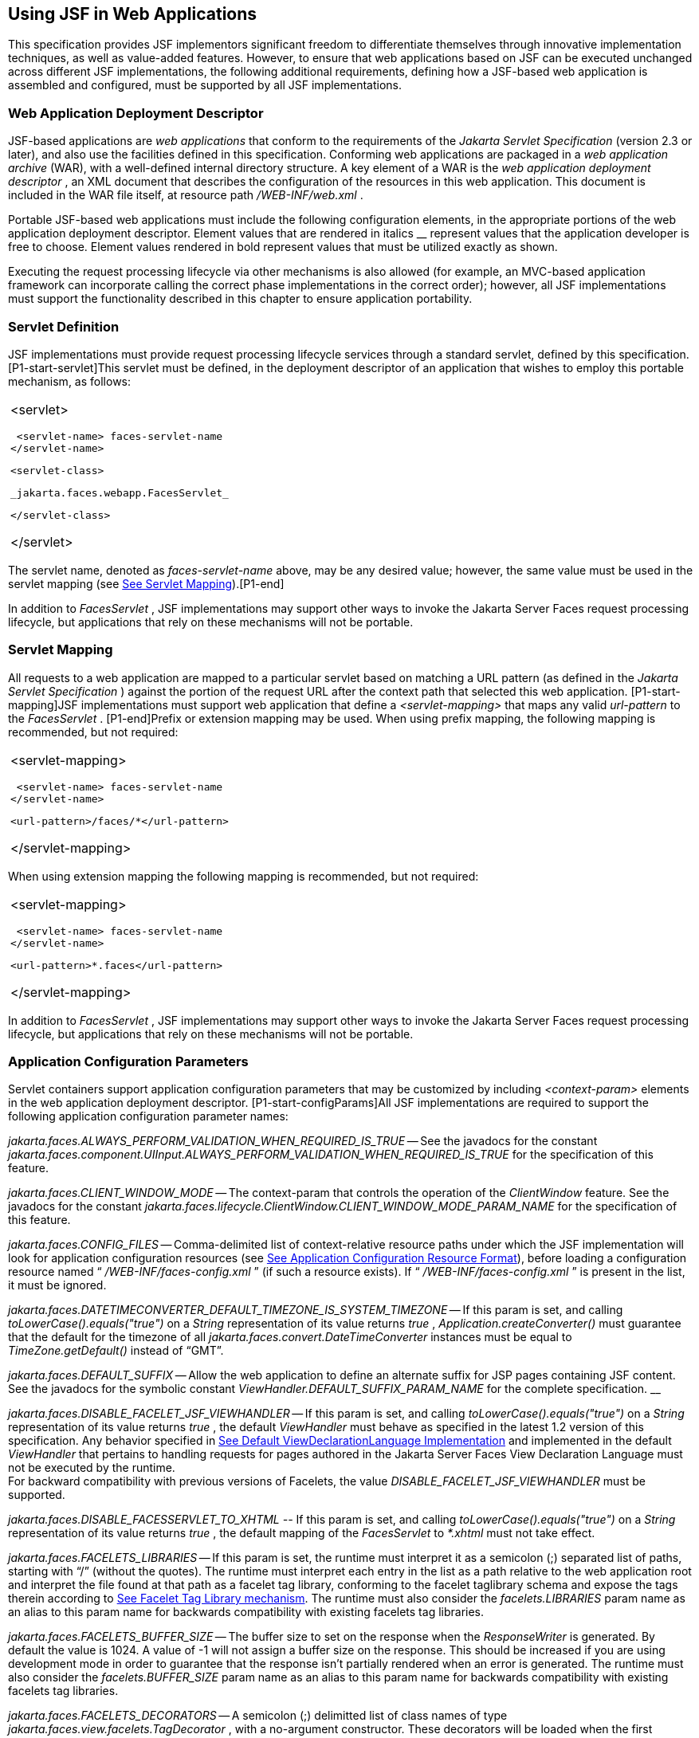 [[a6060]]
== Using JSF in Web Applications

This specification provides JSF implementors
significant freedom to differentiate themselves through innovative
implementation techniques, as well as value-added features. However, to
ensure that web applications based on JSF can be executed unchanged
across different JSF implementations, the following additional
requirements, defining how a JSF-based web application is assembled and
configured, must be supported by all JSF implementations.

=== Web Application Deployment Descriptor

JSF-based applications are _web applications_
that conform to the requirements of the _Jakarta Servlet Specification_
(version 2.3 or later), and also use the facilities defined in this
specification. Conforming web applications are packaged in a _web
application archive_ (WAR), with a well-defined internal directory
structure. A key element of a WAR is the _web application deployment
descriptor_ , an XML document that describes the configuration of the
resources in this web application. This document is included in the WAR
file itself, at resource path _/WEB-INF/web.xml_ .

Portable JSF-based web applications must
include the following configuration elements, in the appropriate
portions of the web application deployment descriptor. Element values
that are rendered in italics __ represent values that the application
developer is free to choose. Element values rendered in bold represent
values that must be utilized exactly as shown.

Executing the request processing lifecycle
via other mechanisms is also allowed (for example, an MVC-based
application framework can incorporate calling the correct phase
implementations in the correct order); however, all JSF implementations
must support the functionality described in this chapter to ensure
application portability.

=== [[a6066]]Servlet Definition

JSF implementations must provide request
processing lifecycle services through a standard servlet, defined by
this specification. [P1-start-servlet]This servlet must be defined, in
the deployment descriptor of an application that wishes to employ this
portable mechanism, as follows:

[width="100%",cols="100%",]
|===
a|
<servlet>

 <servlet-name> faces-servlet-name
</servlet-name>

 <servlet-class>

 _jakarta.faces.webapp.FacesServlet_

 </servlet-class>

</servlet>

|===

{empty}The servlet name, denoted as
_faces-servlet-name_ above, may be any desired value; however, the same
value must be used in the servlet mapping (see
<<UsingJSFInWebApplications.adoc#a6076,See Servlet Mapping>>).[P1-end]

In addition to _FacesServlet_ , JSF
implementations may support other ways to invoke the Jakarta Server Faces
request processing lifecycle, but applications that rely on these
mechanisms will not be portable.

=== [[a6076]]Servlet Mapping

All requests to a web application are mapped
to a particular servlet based on matching a URL pattern (as defined in
the _Jakarta Servlet Specification_ ) against the portion of the request
URL after the context path that selected this web application.
[P1-start-mapping]JSF implementations must support web application that
define a _<servlet-mapping>_ that maps any valid _url-pattern_ to the
_FacesServlet_ . [P1-end]Prefix or extension mapping may be used. When
using prefix mapping, the following mapping is recommended, but not
required:

[width="100%",cols="100%",]
|===
a|
<servlet-mapping>

 <servlet-name> faces-servlet-name
</servlet-name>

 <url-pattern>/faces/*</url-pattern>

</servlet-mapping>

|===

When using extension mapping the following
mapping is recommended, but not required:

[width="100%",cols="100%",]
|===
a|
<servlet-mapping>

 <servlet-name> faces-servlet-name
</servlet-name>

 <url-pattern>*.faces</url-pattern>

</servlet-mapping>

|===

In addition to _FacesServlet_ , JSF
implementations may support other ways to invoke the Jakarta Server Faces
request processing lifecycle, but applications that rely on these
mechanisms will not be portable.

[[a6088]]
=== Application Configuration Parameters

Servlet containers support application
configuration parameters that may be customized by including
_<context-param>_ elements in the web application deployment descriptor.
[P1-start-configParams]All JSF implementations are required to support
the following application configuration parameter names:


_jakarta.faces.ALWAYS_PERFORM_VALIDATION_WHEN_REQUIRED_IS_TRUE_ -- See the
javadocs for the constant
_jakarta.faces.component.UIInput.ALWAYS_PERFORM_VALIDATION_WHEN_REQUIRED_IS_TRUE_
for the specification of this feature.

_jakarta.faces.CLIENT_WINDOW_MODE_ -- The
context-param that controls the operation of the _ClientWindow_ feature.
See the javadocs for the constant
_jakarta.faces.lifecycle.ClientWindow.CLIENT_WINDOW_MODE_PARAM_NAME_ for
the specification of this feature.

_jakarta.faces.CONFIG_FILES_ --
Comma-delimited list of context-relative resource paths under which the
JSF implementation will look for application configuration resources
(see <<UsingJSFInWebApplications.adoc#a6254,See Application Configuration Resource
Format>>), before loading a configuration resource named “
_/WEB-INF/faces-config.xml_ ” (if such a resource exists). If “
_/WEB-INF/faces-config.xml_ ” is present in the list, it must be
ignored.


_jakarta.faces.DATETIMECONVERTER_DEFAULT_TIMEZONE_IS_SYSTEM_TIMEZONE_ --
If this param is set, and calling _toLowerCase().equals("true")_ on a
_String_ representation of its value returns _true_ ,
_Application.createConverter()_ must guarantee that the default for the
timezone of all _jakarta.faces.convert.DateTimeConverter_ instances must
be equal to _TimeZone.getDefault()_ instead of “GMT”.

_jakarta.faces.DEFAULT_SUFFIX_ -- Allow the
web application to define an alternate suffix for JSP pages containing
JSF content. See the javadocs for the symbolic constant
_ViewHandler.DEFAULT_SUFFIX_PARAM_NAME_ for the complete specification.
__


_jakarta.faces.DISABLE_FACELET_JSF_VIEWHANDLER_ -- If this param is set,
and calling _toLowerCase().equals("true")_ on a _String_ representation
of its value returns _true_ , the default _ViewHandler_ must behave as
specified in the latest 1.2 version of this specification. Any behavior
specified in <<ApplicationIntegration.adoc#a4010,See Default
ViewDeclarationLanguage Implementation>> and implemented in the default
_ViewHandler_ that pertains to handling requests for pages authored in
the Jakarta Server Faces View Declaration Language must not be executed by
the runtime. +
For backward compatibility with previous versions of Facelets, the value
_DISABLE_FACELET_JSF_VIEWHANDLER_ must be supported.

_jakarta.faces.DISABLE_FACESSERVLET_TO_XHTML
--_ If this param is set, and calling _toLowerCase().equals("true")_ on
a _String_ representation of its value returns _true_ , the default
mapping of the _FacesServlet_ to _*.xhtml_ must not take effect.

_jakarta.faces.FACELETS_LIBRARIES_ -- If this
param is set, the runtime must interpret it as a semicolon (;) separated
list of paths, starting with “/” (without the quotes). The runtime must
interpret each entry in the list as a path relative to the web
application root and interpret the file found at that path as a facelet
tag library, conforming to the facelet taglibrary schema and expose the
tags therein according to <<FaceletsAndWebApplications.adoc#a5638,See Facelet Tag
Library mechanism>>. The runtime must also consider the
_facelets.LIBRARIES_ param name as an alias to this param name for
backwards compatibility with existing facelets tag libraries.

_jakarta.faces.FACELETS_BUFFER_SIZE_ -- The
buffer size to set on the response when the _ResponseWriter_ is
generated. By default the value is 1024. A value of -1 will not assign a
buffer size on the response. This should be increased if you are using
development mode in order to guarantee that the response isn't partially
rendered when an error is generated. The runtime must also consider the
_facelets.BUFFER_SIZE_ param name as an alias to this param name for
backwards compatibility with existing facelets tag libraries.

_jakarta.faces.FACELETS_DECORATORS_ -- A
semicolon (;) delimitted list of class names of type
_jakarta.faces.view.facelets.TagDecorator_ , with a no-argument
constructor. These decorators will be loaded when the first request for
a Facelets VDL view hits the _ViewHandler_ for page compilation.The
runtime must also consider the _facelets.DECORATORS_ param name as an
alias to this param name for backwards compatibility with existing
facelets tag libraries.

_jakarta.faces.FACELETS_REFRESH_PERIOD_ --
When a page is requested, what interval in seconds should the compiler
check for changes. If you don't want the compiler to check for changes
once the page is compiled, then use a value of -1. Setting a low refresh
period helps during development to be able to edit pages in a running
application.The runtime must also consider the _facelets.REFRESH_PERIOD_
param name as an alias to this param name for backwards compatibility
with existing facelets tag libraries.

_jakarta.faces.FACELETS_RESOURCE_RESOLVER_ --
If this param is set, the runtime must interpret its value as a fully
qualified classname of a java class that extends
_jakarta.faces.view.facelets.ResourceResolver_ and has a zero argument
public constructor or a one argument public constructor where the type
of the argument is _ResourceResolver_ . If this param is set and its
value does not conform to those requirements, the runtime must log a
message and continue. If it does conform to these requirements and has a
one-argument constructor, the default _ResourceResolver_ must be passed
to the constructor. If it has a zero argument constructor it is invoked
directly. In either case, the new _ResourceResolver_ replaces the old
one. The runtime must also consider the _facelets.RESOURCE_RESOLVER_
param name as an alias to this param name for backwards compatibility
with existing facelets tag libraries.

Related to this param is the corresponding
annotation, _jakarta.faces.view.facelets.FaceletsResourceResolver_ . The
presence of this annotation must be ignored if the corresponding param
has been specified. If present, this annotation must be attached to a
class that extends _jakarta.faces.view.facelets.ResourceResolver_ . If
more than one class in the application has this annotation, an
informative error message with logging level SEVERE must be logged
indicating this case. Exactly one of the classes with the annotation
must be taken to be the _ResourceResolver_ for the application and any
other classes with the annotation must be ignored. See
<<UsingJSFInWebApplications.adoc#a6435,See Ordering of Artifacts>> for the means to
put application configuration resources in order such that the chosen
class can be defined. The same rules regarding decoration of the
instance as listed above must apply to the annotated class.

_jakarta.faces.FACELETS_SKIP_COMMENTS_ -- If
this param is set, and calling _toLowerCase().equals("true")_ on a
_String_ representation of its value returns _true_ , the runtime must
ensure that any XML comments in the Facelets source page are not
delivered to the client. The runtime must also consider the
_facelets.SKIP_COMMENTS_ param name as an alias to this param name for
backwards compatibility with existing facelets tag libraries.

_jakarta.faces.FACELETS_SUFFIX_ -- Allow the
web application to define an alternate suffix for Facelet based XHTML
pages containing JSF content. See the javadocs for the symbolic constant
_ViewHandler.FACELETS_SUFFIX_PARAM_NAME_ for the complete specification.

_jakarta.faces.FACELETS_VIEW_MAPPINGS_ -- If
this param is set, the runtime must interpret it as a semicolon (;)
separated list of strings that is used to forcibly declare that certain
pages in the application must be interpreted as using Facelets,
regardless of their extension. The runtime must also consider the
_facelets.VIEW_MAPPINGS_ param name as an alias to this param name for
backwards compatibility with existing facelets applications. See the
javadocs for the symbolic constant
_ViewHandler.FACELETS_VIEW_MAPPINGS_PARAM_NAME_ for the complete
specification.

_jakarta.faces.FULL_STATE_SAVING_VIEW_IDS_ --
The runtime must interpret the value of this parameter as a comma
separated list of view IDs, each of which must have their state saved
using the state saving mechanism specified in JSF 1.2.


_jakarta.faces.INTERPRET_EMPTY_STRING_SUBMITTED_VALUES_AS_NULL_ -- If this
param is set, and calling _toLowerCase().equals("true")_ on a _String_
representation of its value returns _true_ , any implementation of
_UIInput.validate()_ must take the following additional action.

If the
_jakarta.faces.INTERPRET_EMPTY_STRING_SUBMITTED_VALUES_AS_NULL_ context
parameter value is _true_ (ignoring case), and UIInput.
_getSubmittedValue()_ returns a zero-length _String_ call
_UIInput.setSubmittedValue(null)_ and continue processing using null as
the current submitted value

_jakarta.faces.LIFECYCLE_ID_ -- Lifecycle
identifier of the _Lifecycle_ instance to be used when processing JSF
requests for this web application. If not specified, the JSF default
instance, identified by _LifecycleFactory.DEFAULT_LIFECYCLE_ , must be
used.

_jakarta.faces.PARTIAL_STATE_SAVING_ --The
ServletContext init parameter consulted by the runtime to determine if
the partial state saving mechanism should be used. +
If undefined, the runtime must determine the version level of the
application.

For applications versioned at 1.2 and under,
the runtime must not use the partial state saving mechanism.

For applications versioned at 2.0 and above,
the runtime must use the partial state saving mechanism.

If this parameter is defined, and the
application is versioned at 1.2 and under, the runtime must not use the
partial state saving mechanism. Otherwise, If this param is defined, and
calling toLowerCase().equals("true") on a _String_ representation of its
value returns true, the runtime must use partial state mechanism.
Otherwise the partial state saving mechanism must not be used.

_jakarta.faces.PROJECT_STAGE_ -- A human
readable string describing where this particular JSF application is in
the software development lifecycle. Valid values are “ _Development_ ”,
“ _UnitTest_ ”, “ _SystemTest_ ”, or “ _Production_ ”, corresponding to
the enum constants of the class _jakarta.faces.application.ProjectStage_ .
It is also possible to set this value via JNDI. See the javadocs for
_Application.getProjectStage()._

_jakarta.faces.SEPARATOR_CHAR_ --The context
param that allows the character used to separate segments in a
_UIComponent_ clientId to be set on a per-application basis.

_jakarta.faces.SERIALIZE_SERVER_STATE_ --If
this param is set, and calling _toLowerCase().equals("true")_ on a
_String_ representation of its value returns _true_ , and the
_jakarta.faces.STATE_SAVING_METHOD_ is set to “server” (as indicated
below), the server state must be guaranteed to be Serializable such that
the aggregate state implements _java.io.Serializable_ . The intent of
this parameter is to ensure that the act of writing out the state to an
_ObjectOutputStream_ would not throw a _NotSerializableException_ , but
the runtime is not required verify this before saving the state.

_jakarta.faces.STATE_SAVING_METHOD_ -- The
location where state information is saved. Valid values are “server”
(typically saved in _HttpSession_ ) and “client (typically saved as a
hidden field in the subsequent form submit). If not specified, the
default value “server” must be used. When examining the parameter value,
the runtime must ignore case.

_jakarta.faces.VALIDATE_EMPTY_FIELDS_ -- If
this param is set, and calling _toLowerCase().equals("true")_ on a
_String_ representation of its value returns _true_ , all submitted
fields will be validated. This is necessary to allow the model validator
to decide whether _null_ or empty values are allowable in the current
application. If the value is _false_ , _null_ or empty values will not
be passed to the validators. If the value is the string _“auto”_ , the
runtime must check if JSR-303 Beans Validation is present in the current
environment. If so, the runtime must proceed as if the value _“true”_
had been specified. If JSR-303 Beans Validation is not present in the
current environment, the runtime most proceed as if the value _“false”_
had been specified. If the param is not set, the system must behave as
if the param was set with the value _“auto”_ .


_jakarta.faces.validator.DISABLE_DEFAULT_BEAN_VALIDATOR_ -- If this param
is set, and calling _toLowerCase().equals("true")_ on a _String_
representation of its value returns _true_ , the runtime must not
automatically add the validator with validator-id equal to the value of
the symbolic constant _jakarta.faces.validator._ VALIDATOR_ID to the list
of default validators. Setting this parameter to _true_ will have the
effect of disabling the automatic installation of Bean Validation to
every input component in every view in the application, though manual
installation is still possible.


_jakarta.faces.validator.ENABLE_VALIDATE_WHOLE_BEAN_ -- If this param is
set, and calling _toLowerCase().equals("true")_ on a _String_
representation of its value returns _true_ , the _<f:validateWholeBean
/>_ __ tag is enabled. If not set or set to false, this tag is a no-op.


_jakarta.faces.VIEWROOT_PHASE_LISTENER_QUEUES_EXCEPTIONS_ -- If this param
is set, and calling _toLowerCase().equals("true")_ on a _String_
representation of its value returns _true_ , exceptions thrown by
_PhaseListeners_ installed on the _UIViewRoot_ are queued to the
_ExceptionHandler_ instead of being logged and swallowed. If this param
is not set or is set to false, the old behavior prevails.

_jakarta.faces.ENABLE_WEBSOCKET_ENDPOINT_ --
Enable WebSocket support. See the javadoc for
_jakarta.faces.component.UIWebsocket_ .

_jakarta.faces.WEBAPP_RESOURCES_DIRECTORY_

If this param is set, the runtime must
interpret its value as a path, relative to the web app root, where
resources are to be located. This param value must not start with a “/”,
though it may contain “/” characters. If no such param exists, or its
value is invalid, the value “resources”, without the quotes, must be
used by the runtime as the value.

_jakarta.faces.WEBAPP_CONTRACTS_DIRECTORY_

If this param is set, the runtime must
interpret its value as a path, relative to the web app root, where
resource library contracts are to be located. This param value must not
start with a “/”, though it may contain “/” characters. If no such param
exists, or its value is invalid, the value “contracts”, without the
quotes, must be used by the runtime as the value.

{empty}[P1-end]

JSF implementations may choose to support
additional configuration parameters, as well as additional mechanisms to
customize the JSF implementation; however, applications that rely on
these facilities will not be portable to other JSF implementations.


=== Included Classes and Resources

A JSF-based application will rely on a
combination of APIs, and corresponding implementation classes and
resources, in addition to its own classes and resources. The web
application archive structure identifies two standard locations for
classes and resources that will be automatically made available when a
web application is deployed:

_/WEB-INF/classes_ -- A directory containing
unpacked class and resource files.

_/WEB-INF/lib_ -- A directory containing JAR
files that themselves contain class files and resources.

In addition, servlet and portlet containers
typically provide mechanisms to share classes and resources across one
or more web applications, without requiring them to be included inside
the web application itself.

The following sections describe how various
subsets of the required classes and resources should be packaged, and
how they should be made available.

=== Application-Specific Classes and Resources

Application-specific classes and resources
should be included in _/WEB-INF/classes_ or _/WEB-INF/lib_ , so that
they are automatically made available upon application deployment.

=== Servlet and JSP API Classes (jakarta.servlet.*)

These classes will typically be made
available to all web applications using the shared class facilities of
the servlet container. Therefore, these classes should not be included
inside the web application archive.

=== JSP Standard Tag Library (JSTL) API Classes (jakarta.servlet.jsp.jstl.*)

These classes will typically be made
available to all web applications using the shared class facilities of
the servlet container. Therefore, these classes should not be included
inside the web application archive.

=== JSP Standard Tag Library (JSTL) Implementation Classes

These classes will typically be made
available to all web applications using the shared class facilities of
the servlet container. Therefore, these classes should not be included
inside the web application archive.

=== Jakarta Server Faces API Classes (jakarta.faces.*)

These classes will typically be made
available to all web applications using the shared class facilities of
the servlet container. Therefore, these classes should not be included
inside the web application archive.

=== Jakarta Server Faces Implementation Classes

These classes will typically be made
available to all web applications using the shared class facilities of
the servlet container. Therefore, these classes should not be included
inside the web application archive.

[[a6147]]
=== FactoryFinder

_jakarta.faces.FactoryFinder_ implements the
standard discovery algorithm for all factory objects specified in the
Jakarta Server Faces APIs. For a given factory class name, a corresponding
implementation class is searched for based on the following algorithm.
Items are listed in order of decreasing search precedence:

If a default Jakarta Server Faces configuration
file (/WEB-INF/faces-config.xml) is bundled into the _web application,
and it_ contains a factory entry of the given factory class name, that
factory class is used.

If the Jakarta Server Faces configuration
resource(s) named by the _jakarta.faces.CONFIG_FILES_ _ServletContext_
init parameter (if any) contain any factory entries of the given factory
class name, those factories are used, with the last one taking
precedence.

If there are any _META-INF/faces-config.xml_
resources bundled any JAR files in the _web ServletContext’s resource
paths_ , the factory entries of the given factory class name in those
files are used, with the last one taking precedence.

If a
_META-INF/services/\{factory-class-name}_ resource is visible to the web
application class loader for the calling application (typically as a
result of being present in the manifest of a JAR file), its first line
is read and assumed to be the name of the factory implementation class
to use.

If none of the above steps yield a match, the
Jakarta Server Faces implementation specific class is used.

If any of the factories found on any of the
steps above happen to have a one-argument constructor, with argument the
type being the abstract factory class, that constructor is invoked, and
the previous match is passed to the constructor. For example, say the
container vendor provided an implementation of _FacesContextFactory_ ,
and identified it in
_META-INF/services/jakarta.faces.context.FacesContextFactory_ in a jar on
the webapp ClassLoader. Also say this implementation provided by the
container vendor had a one argument constructor that took a
_FacesContextFactory_ instance. The _FactoryFinder_ system would call
that one-argument constructor, passing the implementation of
_FacesContextFactory_ provided by the Jakarta Server Faces implementation.

If a Factory implementation does not provide
a proper one-argument constructor, it must provide a zero-arguments
constructor in order to be successfully instantiated.

Once the name of the factory implementation
class is located, the web application class loader for the calling
application is requested to load this class, and a corresponding
instance of the class will be created. A side effect of this rule is
that each web application will receive its own instance of each factory
class, whether the Jakarta Server Faces implementation is included within
the web application or is made visible through the container's
facilities for shared libraries.

[width="100%",cols="100%",]
|===
|public static Object getFactory(String
factoryName);
|===

Create (if necessary) and return a
per-web-application instance of the appropriate implementation class for
the specified Jakarta Server Faces factory class, based on the discovery
algorithm described above.

{empty}JSF implementations must also include
implementations of the several factory classes. In order to be
dynamically instantiated according to the algorithm defined above, the
factory implementation class must include a public, no-arguments
constructor. [P1-start-factoryNames]For each of the _public static final
String_ fields on the class _FactoryFinder_ whose field names end with
the string “ __FACTORY_ ” (without the quotes), the implementation must
provide an implementation of the corresponding Factory class using the
algorithm described earlier in this section.[P1-end]

[[a6160]]
=== FacesServlet

_FacesServlet_ is an implementation of
_jakarta.servlet.Servlet_ that accepts incoming requests and passes them
to the appropriate _Lifecycle_ implementation for processing. This
servlet must be declared in the web application deployment descriptor,
as described in <<UsingJSFInWebApplications.adoc#a6066,See Servlet Definition>>, and
mapped to a standard URL pattern as described in
<<UsingJSFInWebApplications.adoc#a6076,See Servlet Mapping>>.

[width="100%",cols="100%",]
|===
|public void init(ServletConfig config)
throws ServletException;
|===

Acquire and store references to the
_FacesContextFactory_ and _Lifecycle_ instances to be used in this web
application. For the _LifecycleInstance_ , first consult the
_init-param_ set for this _FacesServlet_ instance for a parameter of the
name _jakarta.faces.LIFECYCLE_ID_ . If present, use that as the
_lifecycleID_ attribute to the _getLifecycle()_ method of
_LifecycleFactory_ . If not present, consult the _context-param_ set for
this web application. If present, use that as the _lifecycleID_
attribute to the _getLifecycle()_ method of _LifecycleFactory_ . If
neither param set has a value for _jakarta.faces.LIFECYCLE_ID_ , use the
value _DEFAULT_ . As an implementation note, please take care to ensure
that all _PhaseListener_ instances defined for the application are
installed on all lifecycles created during this process.

[width="100%",cols="100%",]
|===
|public void destroy();
|===

Release the _FacesContextFactory_ and
_Lifecycle_ references that were acquired during execution of the
_init()_ method.

[width="100%",cols="100%",]
|===
|public void service(ServletRequest request,
ServletResponse response) throws IOException, ServletException;
|===

For each incoming request, the following
processing is performed:

Using the _FacesContextFactory_ instance
stored during the _init()_ method, call the _getFacesContext()_ method
to acquire a _FacesContext_ instance with which to process the current
request.

Call the _execute()_ method of the saved
_Lifecycle_ instance, passing the _FacesContext_ instance for this
request as a parameter. If the _execute()_ method throws a
_FacesException_ , re-throw it as a _ServletException_ with the
_FacesException_ as the root cause.

Call the _render()_ method of the saved
_Lifecycle_ instance, passing the _FacesContext_ instance for this
request as a parameter. If the _render()_ method throws a
_FacesException_ , re-throw it as a _ServletException_ with the
_FacesException_ as the root cause.

Call the _release_ () method on the
_FacesContext_ instance, allowing it to be returned to a pool if the JSF
implementation uses one.

[P1-start-servletParams]The FacesServlet
implementation class must also declare two static public final String
constants whose value is a context initialization parameter that affects
the behavior of the servlet:

_CONFIG_FILES_ATTR_ -- the context
initialization attribute that may optionally contain a comma-delimited
list of context relative resources (in addition to
_/WEB-INF/faces-config.xml_ which is always processed if it is present)
to be processed. The value of this constant must be “
_jakarta.faces.CONFIG_FILES_ ”.

{empty} _LIFECYCLE_ID_ATTR_ -- the lifecycle
identifier of the _Lifecycle_ instance to be used for processing
requests to this application, if an instance other than the default is
required. The value of this constant must be “
_jakarta.faces.LIFECYCLE_ID_ ”.[P1-end]

[[a6175]]
=== UIComponentELTag

_[P1-start-uicomponenteltag]UIComponentELTag_ is an implementation of
_jakarta.servlet.jsp.tagext.BodyTag_ , and must be the base class for any
JSP custom action that corresponds to a JSF _UIComponent_ .[P1-end] See
<<IntegrationWithJSP.adoc#a4406,See Integration with JSP>>, and the Javadocs
for _UIComponentELTag_ , for more information about using this class as
the base class for your own _UIComponent_ custom action classes.

=== FacetTag

JSP custom action that adds a named facet
(see <<UserInterfaceComponentModel.adoc#a968,See Facet Management>>) to the
UIComponent associated with the closest parent UIComponent custom
action. See <<IntegrationWithJSP.adoc#a4843,See <f:facet> >>.

=== ValidatorTag

JSP custom action (and convenience base
class) that creates and registers a _Validator_ instance on the
_UIComponent_ associated with the closest parent _UIComponent_ custom
action. See <<IntegrationWithJSP.adoc#a5163,See <f:validateLength> >>,
<<IntegrationWithJSP.adoc#a5198,See <f:validateRegex> >>,
<<IntegrationWithJSP.adoc#a5223,See <f:validateLongRange> >>, and
<<IntegrationWithJSP.adoc#a5256,See <f:validator> >>.


[[a6182]]
=== Deprecated APIs in the webapp package

Faces depends on version JSP 2.1 or later,
and the JSP tags in Faces expose properties that leverage concepts
specific to that release of JSP. Importantly, most Faces JSP tag
attributes are either of type _jakarta.el.ValueExpression_ or
_jakarta.el.MethodExpression_ . For backwards compatability with existing
Faces component libraries that expose themselves as JSP tags, the
existing classes relating to JSP have been deprecated and new ones
introduced that leverage the EL API.

===  _AttributeTag_

{empty}[P1-start-attributetag]The faces
implementation must now provide this class.[P1-end]

===  _ConverterTag_

This has been replaced with _ConverterELTag_

===  _UIComponentBodyTag_

All component tags now implement _BodyTag_ by
virtue of the new class _UIComponentClassicTagBase_ implementing
_BodyTag_ . This class has been replaced by _UIComponentELTag_ .

===  _UIComponentTag_

This component has been replaced by
_UIComponentELTag_ .

===  _ValidatorTag_

This component has been replaced by
_ValidatorELTag_ .


[[a6195]]
=== Application Configuration Resources

This section describes the JSF support for
portable application configuration resources used to configure
application components.

=== Overview

JSF defines a portable configuration resource
format (as an XML document) for standard configuration information.
Please see the Javadoc overview for a link, titled “faces-config XML
Schema Documentation” to the XML Schema Definition for such documents.

One or more such application resources will
be loaded automatically, at application startup time, by the JSF
implementation. The information parsed from such resources will augment
the information provided by the JSF implementation, as described below.

In addition to their use during the execution
of a JSF-based web application, configuration resources provide
information that is useful to development tools created by Tool
Providers. The mechanism by which configuration resources are made
available to such tools is outside the scope of this specification.

[[a6201]]
=== Application Startup Behavior

Implementations may check for the presence of
a _servlet-class_ definition of class _jakarta.faces.webapp.FacesServlet_
in the web application deployment descriptor as a means to abort the
configuration process and reduce startup time for applications that do
not use Jakarta Server Faces Technology.

At application startup time, before any
requests are processed, the [P1-start-startup]JSF implementation must
process zero or more application configuration resources, located as
follows

Make a list of all of the application
configuration resources found using the following algorithm:

Check for the existence of a context
initialization parameter named _jakarta.faces.CONFIG_FILES_ . If it
exists, treat it as a comma-delimited list of context relative resource
paths (starting with a “/”), and add each of the specified resources to
the list. If this parameter exists, skip the searching specified in the
next bullet item in this list.

Search for all resources that match either “
_META-INF/faces-config.xml_ ” or end with “ _.faces-config.xml_ ”
directly in the “ _META-INF_ ” directory. Each resource that matches
that expression must be considered an application configuration
resource.

Using the _java.util.ServiceLoader_ , locate
all implementations of the
_jakarta.faces.ApplicationConfigurationResourceDocumentPopulator_ service.
For each implementation, create a fresh _org.w3c.dom.Document_ instance,
configured to be in the XML namespace of the application configuration
resource format, and invoke the implementation’s
_populateApplicationConfigurationResource()_ method. If no exception is
thrown, add the document to the list, otherwise log a message and
continue.

{empty}Let this list be known as
_applicationConfigurationResources_ for discussion. Also, check for the
existence of a web application configuration resource named “
_/WEB-INF/faces-config.xml_ ”, and refer to this as
_applicationFacesConfig_ for discussion, but do not put it in the list.
When parsing the application configuration resources, the implementation
must ensure that _applicationConfigurationResources_ are parsed before
_applicationFacesConfig_ .[P1-end]

Please see <<UsingJSFInWebApplications.adoc#a6435,See
Ordering of Artifacts>> for details on the ordering in which the
decoratable artifacts in the application configuration resources in
_applicationConfigurationResources_ and _applicationFacesConfig_ must be
processed.

This algorithm provides considerable
flexibility for developers that are assembling the components of a
JSF-based web application. For example, an application might include one
or more custom _UIComponent_ implementations, along with associated
_Renderer_ s, so it can declare them in an application resource named “
_/WEB-INF/faces-config.xml_ ” with no need to programmatically register
them with _Application_ instance. In addition, the application might
choose to include a component library (packaged as a JAR file) that
includes a “ _META-INF/faces-config.xml_ ” resource. The existence of
this resource causes components, renderers, and other JSF implementation
classes that are stored in this library JAR file to be automatically
registered, with no action required by the application.

Perform the actions specified in
<<UsingJSFInWebApplications.adoc#a6228,See Faces Flows>>.

Perform the actions specified in
<<UsingJSFInWebApplications.adoc#a6215,See Resource Library Contracts>>.

{empty}[P1-start-PostConstructApplicationEvent]The
runtime must publish the
_jakarta.faces.event.PostConstructApplicationEvent_ immediately after all
application configuration resources have been processed.[P1-end]

[P1-start-startupErrors]XML parsing errors
detected during the loading of an application resource file are fatal to
application startup, and must cause the application to not be made
available by the container. JSF implementations that are part of a Jakarta
EE technology-compliant implementation are required to validate the
application resource file against the XML schema for structural
correctness. [P1-end]The validation is recommended, but not required for
JSF implementations that are not part of a Jakarta EE technology-compliant
implementation.

[[a6215]]
=== Resource Library Contracts

[P1-start-ResourceLibraryContractScanning]If
the parsing of the application configuration resources completed
successfully, scan the application for resource library contracts. Any
resource library contract as described in
<<RequestProcessingLifecycle.adoc#a872,See Resource Library Contracts>> must be
discovered at application startup time. The complete set of discovered
contracts has no ordering semantics and effectively is represented as a
_Set<String>_ where the values are just the names of the resource
libraries. If multiple sources in the application configuration
resources contained _<resource-library-contracts>_ , they are all merged
into one element. Duplicates are resolved in as specified in
<<UsingJSFInWebApplications.adoc#a6435,See Ordering of Artifacts>>. If the
application configuration resources produced a
_<resource-library-contracts>_ element, create an implementation private
data structure (called the “resource library contracts data structure”)
containing the mappings between viewId patterns and resource library
contracts as listed by the contents of that element.

The _<resource-library-contracts>_ element is
contained with in the _<application>_ element and contains one or more
_<contract-mapping>_ elements. Each _<contract-mapping>_ element must
one or more _<url-pattern>_ elements and one or more _<contract>_
elements.

The value of the _<url-pattern>_ element may
be any of the following.

The literal string *, meaning all views
should have these contracts applied.

An absolute prefix mapping, relative to the
web app root, such as _/directoryName/*_ meaning only views matching
that prefix should have these contracts applied.

An exact fully qualified file path, relative
to the web app root, such as _/directoryName/fileName.xhtml_ , meaning
exactly that view should have the contracts applied.

See <<ApplicationIntegration.adoc#a4030,See
ViewDeclarationLanguage.calculateResourceLibraryContracts()>> for the
specification of how the values of the _<url-pattern>_ are to be
processed.

The value of the _<contracts>_ element is a
comma separated list of resource library contract names. A resource
library contract name is the name of a directory within the _contracts_
directory of the web app root, or the _contracts_ directory within the
_META-INF/contracts_ JAR entry.

Only the contracts explicitly mentioned in
the _<resource-library-contracts>_ element are included in the data
structure. If the information from the application configuration
resources refers to a contract that is not available to the application,
an informative error message must be logged.

If the application configuration resources
did not produce a _<resource-library-contracts>_ element, the data
structure should be populated as if this were the contents of the
_<resource-library-contracts>_ element:

[width="100%",cols="100%",]
|===
|<resource-library-contracts> +
<contract-mapping> +
<url-pattern>*</url-pattern> +
<contracts>”all available contracts”</contracts> +
</contract-mapping> +
</resource-library-contracts>
|===

Where “all available contracts” is replaced
with a comma separated list of all the contracts discovered in the
startup scan. In the case where there is no
_<resource-library-contracts>_ element in the application configuration
resources, ordering of contracts is unspecified, which may lead to
unexpected behavior in the case of multiple contracts that have the same
contract declaration.

[[a6228]]
=== Faces Flows

[P1-start-FacesFlowScanning]If the parsing of
the application configuration resources completed successfully, any XML
based flow definitions in the application configuration resources will
have been successfully discovered as well. The discovered flows must be
exposed as thread safe immutable application scoped instances of
_jakarta.faces.flow.Flow_ , and made accessible to the runtime via the
_FlowHandler_ . If flows exist in the application, but the
_jakarta.faces.CLIENT_WINDOW_MODE_ context-param was not specified, the
runtime must behave as if the value “url” (without the quotes) was
specified for this context-param.

=== Defining Flows

Flows are defined using the
_<flow-definition>_ element. This element must have an _id_ attribute
which uniquely identifies the flow within the scope of the Application
Configuration Resource file in which the element appears. To enable
multiple flows with the same _id_ to exist in an application, the
_<faces-config><name>_ element is taken to be the _definingDocumentId_
of the flow. If no _<name>_ element is specified, the empty string is
taken as the value for _definingDocumentId_ . Please see
<<ApplicationIntegration.adoc#a3840,See FlowHandler>> for an overview of the flow
feature. Note that a number of conventions exist to make defining flows
simpler. These conventions are specified in
<<UsingJSFInWebApplications.adoc#a6236,See Packaging Flows in Directories>>.

{empty}[P1-end]

=== Packaging Faces Flows in JAR Files

[P1-start-FacesFlowJarPackaging] The runtime
must support packaging Faces Flows in JAR files as specified in this
section. Any flows packaged in a jar file must have its flow definition
included in a _faces-config.xml_ file located at the
_META-INF/faces-config.xml_ JAR entry. This ensures that such flow
definitions are included in the application configuration resources. Any
view nodes included in the jar must be located within sub entries of the
_META-INF/flows/<flowName>_ JAR entry, where _<flowName>_ is a JAR
directory entry whose name is identical to that of a flow id in the
corresponding _faces-config.xml_ file. If there are _@FlowScoped_ beans
or beans with _@FlowDefinition_ in the JAR, there must be a JAR entry
named _META-INF/beans.xml_ . This ensures that such beans and
definitions are discovered by the runtime at startup. None of the flow
definition conventions specified in <<UsingJSFInWebApplications.adoc#a6236,See
Packaging Flows in Directories>> apply when a flow is packaged in a JAR
file. In other words, the flow must be explicitly declared in the JAR
file’s _faces-config.xml_ .

{empty}[P1-end]

[[a6236]]
=== Packaging Flows in Directories

The view nodes of a flow need not be
collected in any specific directory structure, but there is a benefit in
doing so: flow definition conventions.
[P1-start-FacesFlowDirectoryPackaging] If the _jakarta.faces.CONFIG_FILES_
context parameter includes references to files of the form
_/<flowName>/<flowName>-flow.xml_ or
_/WEB-INF/<flow-Name>/<flowName>-flow.xml_ , and if such files exist in
the current application (even if they are zero length), they are treated
as flow definitions. Flow definitions defined in this way must not be
nested any deeper in the directory structure than one level deep from
the web app root or the _WEB-INF_ directory.

The following conventions apply to flows
defined in this manner. Any flow definition in the corresponding
_-flow.xml_ file will override any of the conventions in the case of a
conflict.

Every vdl file in that directory is a view
node of that flow.

The start node of the flow is the view whose
name is the same as the name of the flow.

Navigation among any of the views in the
directory is considered to be within the flow.

The flow defining document id is the empty
string.

In the case of a zero length flow definition
file, the following also applies:

There is one return node in the flow, whose
id is the id of the flow with the string “ _-return_ ” (without the
quotes) appended to it. For example, if _flowId_ is _shopping_ , the
return node id is _shopping-return_ .

The from-outcome of the return node is a
string created with the following formula: +
_"/" + flowId + "-return"_ .

For each directory packaged flow definition,
the runtime must synthesize an instance of _jakarta.faces.flow.Flow_ that
represents the union of the flow definition from the
_/<flowName>/<flowName>-flow.xml_ file for that directory, and any of
the preceding naming conventions, with precedence being given to the
_-flow.xml_ file. Such _Flow_ instances must be added to the
_FlowHandler_ before the _PostConstructApplicationEvent_ is published.

{empty}[P1-end]

[[a6248]]
=== Application Shutdown Behavior

{empty}When the JSF runtime is directed to
shutdown by its container, the following actions must be taken.
[p1-start-application-shutdown]

Ensure that calls to
_FacesContext.getCurrentInstance()_ that happen during application
shutdown return successfully, as specified in the Javadocs for that
method.

Publish the
_jakarta.faces.event.PreDestroyApplicationEvent_ .

Call _FactoryFinder.releaseFactories()_ .

{empty}[p1-end]

[[a6254]]
=== Application Configuration Resource Format

{empty}Application configuration resources
that are written to run on JSF 2.3 must include the following schema
declaration and must conform to the schema shown in
<<JSFMetadata.adoc#a7037,See Appendix A - JSF Metadata>>

[width="100%",cols="100%",]
|===
a|
<faces-config

 xmlns="http://xmlns.jcp.org/xml/ns/javaee"


xmlns:xsi="http://www.w3.org/2001/XMLSchema-instance"


xsi:schemaLocation="http://xmlns.jcp.org/xml/ns/javaee
http://xmlns.jcp.org/xml/ns/javaee/web-facesconfig_2_3.xsd"

 version="2.3">



|===

[P1-start-schema]Application configuration
resources that are written to run on JSF 2.2 must include the following
schema declaration and must conform to the schema shown in
<<JSFMetadata.adoc#a7037,See Appendix A - JSF Metadata>>:

[width="100%",cols="100%",]
|===
a|
<faces-config

 xmlns="http://xmlns.jcp.org/xml/ns/javaee"


xmlns:xsi="http://www.w3.org/2001/XMLSchema-instance"


xsi:schemaLocation="http://xmlns.jcp.org/xml/ns/javaee
http://xmlns.jcp.org/xml/ns/javaee/web-facesconfig_2_2.xsd"

 version="2.2">



|===

Note that the “hostname” of the _xmlns_ and
_xsi:schemaLocation_ attributes has changed from “java.sun.com” to
“xmlns.jcp.org”. The “xmlns.jcp.org” hostname must be used when using
_version=_ "2.2" and _web-facesconfig_2_2.xsd_ . It is not valid to use
this hostname with versions prior to 2.2. Likewise, it is not valid to
use the “java.sun.com” hostname when using _version=_ "2.2" and
_web-facesconfig_2_2.xsd_ .

Application configuration resources that are
written to run on JSF 2.1 must include the following schema declaration:

[width="100%",cols="100%",]
|===
a|
<faces-config

 xmlns="http://java.sun.com/xml/ns/javaee"


xmlns:xsi="http://www.w3.org/2001/XMLSchema-instance"


xsi:schemaLocation="http://java.sun.com/xml/ns/javaee
http://java.sun.com/xml/ns/javaee/web-facesconfig_2_1.xsd"

 version="2.1">



|===

Application configuration resources that are
written to run on JSF 2.0 must include the following schema declaration:

[width="100%",cols="100%",]
|===
a|
<faces-config

 xmlns="http://java.sun.com/xml/ns/javaee"


xmlns:xsi="http://www.w3.org/2001/XMLSchema-instance"


xsi:schemaLocation="http://java.sun.com/xml/ns/javaee
http://java.sun.com/xml/ns/javaee/web-facesconfig_2_0.xsd"

 version="2.0">



|===

Application configuration resources that are
written to run on JSF 1.2 Application configuration resources must
include the following schema declaration and must conform to the schema
referenced in the schemalocation URI shown below:

[width="100%",cols="100%",]
|===
a|
<faces-config version="1.2"
xmlns="http://java.sun.com/xml/ns/javaee"


xmlns:xsi="http://www.w3.org/2001/XMLSchema-instance"


xsi:schemaLocation="http://java.sun.com/xml/ns/javaee


http://java.sun.com/xml/ns/javaee/web-facesconfig_1_2.xsd">

|===

Application configuration resources that are
written to run on JSF 1.1 implementations must use the DTD declaration
and include the following DOCTYPE declaration:

[width="100%",cols="100%",]
|===
a|
<!DOCTYPE faces-config PUBLIC

 “-//Sun Microsystems, Inc.//DTD JavaServer
Faces Config 1.1//EN”


“http://java.sun.com/dtd/web-facesconfig_1_1.dtd”>

|===

{empty}Application configuration resources
that are written to run on JSF 1.0 implementations must use the DTD
declaration for the 1.0 DTD contained in the binary download of the JSF
reference implementation. They must also use the following DOCTYPE
declaration:[P1-end]

[width="100%",cols="100%",]
|===
a|
<!DOCTYPE faces-config PUBLIC

 “-//Sun Microsystems, Inc.//DTD JavaServer
Faces Config 1.0//EN”


“http://java.sun.com/dtd/web-facesconfig_1_0.dtd”>

|===

[[a6297]]
=== Configuration Impact on JSF Runtime

[width="100%",cols="100%",]
|===
a|
<!DOCTYPE faces-config PUBLIC

 “-//Sun Microsystems, Inc.//DTD JavaServer
Faces Config 1.1//EN”


“http://java.sun.com/dtd/web-facesconfig_1_1.dtd”>

|===

The following XML
elements <<Footnotes.adoc#a9102,19>> in application configuration resources
cause registration of JSF objects into the corresponding factories or
properties. It is an error if the value of any of these elements cannot
be correctly parsed, loaded, set, or otherwise used by the
implementation.

/faces-config/component -- Create or replace
a component type / component class pair with the _Application_ instance
for this web application.

/faces-config/converter -- Create or replace
a converter id / converter class or target class / converter class pair
with the _Application_ instance for this web application.

/faces-config/render-kit -- Create and
register a new _RenderKit_ instance with the _RenderKitFactory_ , if one
does not already exist for the specified _render-kit-id_ .

/faces-config/render-kit/renderer -- Create
or replace a component family + renderer id / renderer class pair with
the _RenderKit_ associated with the render-kit element we are nested in.

/faces-config/validator -- Create or replace
a validator id / validator class pair with the _Application_ instance
for this web application.

For components, converters, and validators,
it is legal to replace the implementation class that is provided (by the
JSF implementation) by default. This is accomplished by specifying the
standard value for the _<component-type>_ , _<converter-id>_ , or
_<validator-id>_ that you wish to replace, and specifying your
implementation class. To avoid class cast exceptions, the replacement
implementation class must be a subclass of the standard class being
replaced. For example, if you declare a custom _Converter_
implementation class for the standard converter identifier
_jakarta.faces.Integer_ , then your replacement class must be a subclass
of _jakarta.faces.convert.IntegerConverter_ .

For replacement _Renderer_ s, your
implementation class must extend _jakarta.faces.render.Renderer_ .
However, to avoid unexpected behavior, your implementation should
recognize all of the render-dependent attributes supported by the
Renderer class you are replacing, and provide equivalent decode and
encode behavior.

The following XML elements cause the
replacement of the default implementation class for the corresponding
functionality, provided by the JSF implementation. See
<<UsingJSFInWebApplications.adoc#a6336,See Delegating Implementation Support>> for
more information about the classes referenced by these elements:

/faces-config/application/action-listener --
Replace the default _ActionListener_ used to process _ActionEvent events
with an_ instance with the class specified. The contents of this element
must be a fully qualified Java class name that, when instantiated, is an
_ActionListener_ .

/faces-config/application/navigation-handler
-- Replace the default _NavigationHandler_ instance with the one
specified. The contents of this element must be a fully qualified Java
class name that, when instantiated, is a _NavigationHandler_ .

/faces-config/application/property-resolver
-- Replace the default _PropertyResolver_ instance with the one
specified. The contents of this element must be a fully qualified Java
class name that, when instantiated, is a _PropertyResolver_ .

/faces-config/application/resource-handler --
Replace the default _ResourceHandler_ instance with the one specified.
The contents of this element must be a fully qualified Java class name
that, when instantiated, is a _ResourceHandler_ .

/faces-config/application/search-expression-handler
-- This element contains the fully qualified class name of the concrete
_jakarta.faces.component.search.SearchExpressionHandler_ implementation
class that will be used for processing of a search expression.

/faces-config/application/search-keyword-resolver
-- This element contains the fully qualified class name of the concrete
jakarta.faces.component.search.SearchKeywordResolver implementation class
that will be used during the processing of a search expression keyword.

/faces-config/application/state-manager --
Replace the default _StateManager_ instance with the one specified. The
contents of this element must be a fully qualified Java class name that,
when instantiated, is a _StateManager_ .

/faces-config/application/system-event-listener
-- Instantiate a new instance of the class specified as the content
within a nested _system-event-listener-class_ element, which must
implement _SystemEventListener_ . This instance is referred to as
_systemEventListener_ for discussion. If a _system-event-class_ is
specified as a nested element within _system-event-listener_ , it must
be a class that extends _SystemEvent_ and has a public zero-arguments
constructor. The _Class_ object for _system-event-class_ is obtained and
is referred to as _systemEventClass_ for discussion. If
_system-event-class_ is not specified, _SystemEvent.class_ must be used
as the value of system _EventClass_ . If _source-class_ is specified as
a nested element within _system-event-listener_ , it must be a fully
qualified class name. The _Class_ object for _source-class_ is obtained
and is referred to as _sourceClass_ for discussion. If _source-class_ is
not specified, let _sourceClass_ be _null_ . Obtain a reference to the
_Application_ instance and call _subscribeForEvent(_ _facesEventClass_
_,_ _sourceClass_ _,_ _systemEventListener_ _)_ , passing the arguments
as assigned in the discussion.

/faces-config/application/variable-resolver
-- Replace the default _VariableResolver_ instance with the one
specified. The contents of this element must be a fully qualified Java
class name that, when instantiated, is a _VariableResolver_ .

/faces-config/application/view-handler --
Replace the default _ViewHandler_ instance with the one specified. The
contents of this element must be a fully qualified Java class name that,
when instantiated, is a _ViewHandler_ .

The following XML elements cause the
replacement of the default implementation class for the corresponding
functionality, provided by the JSF implementation. Each of the
referenced classes must have a public zero-arguments constructor:

_/faces-config/factory/application-factory_
-- Replace the default _ApplicationFactory_ instance with the one
specified. The contents of this element must be a fully qualified Java
class name that, when instantiated, is an _ApplicationFactory_ .


_/faces-config/factory/client-window-factory_ -- Replace the default
_ClientWindowFactory_ instance with the one specified. The contents of
this element must be a fully qualified Java class name that, when
instantiated, is a _ClientWindowFactory_ .


_/faces-config/factory/exception-handler-factory_ -- Replace the default
_ExceptionHandlerFactory_ instance with the one specified. The contents
of this element must be a fully qualified Java class name that, when
instantiated, is a _ExceptionHandlerFactory_ .


_/faces-config/factory/faces-context-factory_ -- Replace the default
_FacesContextFactory_ instance with the one specified. The contents of
this element must be a fully qualified Java class name that, when
instantiated, is a _FacesContextFactory_ .

_/faces-config/factory/flash-factory_ --
Replace the default _FlashFactory_ instance with the one specified. The
contents of this element must be a fully qualified Java class name that,
when instantiated, is a _FlashFactory_ .

_/faces-config/factory/flow-handler-factory_
-- Replace the default _FlowHandlerFactory_ instance with the one
specified. The contents of this element must be a fully qualified Java
class name that, when instantiated, is a _FlowHandlerFactory_ .

_/faces-config/factory/lifecycle-factory_ --
Replace the default _LifecycleFactory_ instance with the one specified.
The contents of this element must be a fully qualified Java class name
that, when instantiated, is a _LifecycleFactory_ .

_/faces-config/factory/render-kit-factory_
-- Replace the default _RenderKitFactory_ instance with the one
specified. The contents of this element must be a fully qualified Java
class name that, when instantiated, is a _RenderKitFactory_ .


_/faces-config/factory/search-expression-context-kit-factory_ -- This
element contains the fully qualified class name of the concrete
_SearchExpressionContextFactory_ implementation class that will be
called when
_FactoryFinder.getFactory(SEARCH_EXPRESSION_CONTEXT_FACTORY)_ is called.


_/faces-config/factory/view-declaration-language-factory_ -- Replace the
default _ViewDeclarationLanguageFactory_ instance with the one
specified. The contents of this element must be a fully qualified Java
class name that, when instantiated, is a
_ViewDeclarationLanguageFactory_ .

The following XML elements cause the addition
of event listeners to standard JSF implementation objects, as follows.
Each of the referenced classes must have a public zero-arguments
constructor.

/faces-config/lifecycle/phase-listener --
Instantiate a new instance of the specified class, which must implement
_PhaseListener_ , and register it with the _Lifecycle_ instance for the
current web application.

In addition, the following XML elements
influence the runtime behavior of the JSF implementation, even though
they do not cause registration of objects that are visible to a
JSF-based application.

/faces-config/managed-bean -- Make the
characteristics of a managed bean with the specified _managed-bean-name_
available to the default _VariableResolver_ implementation.

/faces-config/navigation-rule -- Make the
characteristics of a navigation rule available to the default
_NavigationHandler_ implementation.

[[a6336]]
=== Delegating Implementation Support

[P1-decoratable_artifacts]The runtime must
support the decorator design pattern as specified below for the
following artifacts.

- _ActionListener_

- _ApplicationFactory_

- ExceptionHandlerFactory

- _FacesContextFactory_

- FlashFactory

- FlowHandlerFactory

- _LifecycleFactory_

- _NavigationHandler_

- PartialViewContext

- _PropertyResolver_

- _RenderKit_

- _RenderKitFactory_

- _ResourceHandler_

- ResourceResolver

- _StateManager_

- TagHandlerDelegateFactory

- _VariableResolver_

- _ViewHandler_

- ViewDeclarationLanguage

- VisitContextFactory

[P1_end_decoratable_artifacts]For all of
these artifacts, the decorator design pattern is leveraged, so that if
one provides a constructor that takes a single argument of the
appropriate type, the custom implementation receives a reference to the
implementation that was previously fulfilling the role. In this way, the
custom implementation is able to override just a subset of the
functionality (or provide only some additional functionality) and
delegate the rest to the existing implementation.

The implementation must also support
decoration of a _RenderKit_ instance. At the point in time of when the
_<render-kit>_ element is processed in an application configuration
resources, if the current _RenderKitFactory_ already has a _RenderKit_
instance for the _<render-kit-id>_ within the _<render-kit>_ element,
and the Class whose fully qualified java class name is given as the
value of the _<render-kit-class>_ element within the _<render-kit>_
element has a constructor that takes an _RenderKit_ instance, the
existing _RenderKit_ for that _<render-kit-id>_ must be passed to that
constructor, and the RenderKit resulting from the executing of that
constructor must be passed to _RenderKitFactory.addRenderKit()_ .

For example, say you wanted to provide a
custom _ViewHandler_ that was the same as the default one, but provided
a different implementation of the _calculateLocale()_ method. Consider
this code excerpt from a custom _ViewHandler_ :

[width="100%",cols="100%",]
|===
a|
public class MyViewHandler extends
ViewHandler \{



 public MyViewHandler() \{ }



 public MyViewHandler(ViewHandler handler) \{

 super();

 oldViewHandler = handler;

 }



 private ViewHandler oldViewHandler = null;



 // Delegate the renderView() method to the
old handler

 public void renderView(FacesContext context,
UIViewRoot view)

 throws IOException, FacesException \{

 oldViewHandler.renderView(context, view);

 }



 // Delegate other methods in the same manner



 // Overridden version of calculateLocale()

 public Locale calculateLocale(FacesContext
context) \{

 Locale locale = ... // Custom calculation

 return locale;

 }



}

|===



The second constructor will get called as the
application is initially configured by the JSF implementation, and the
previously registered _ViewHandler_ will get passed to it.

In version 1.2, we added new wrapper classes
to make it easier to override a subset of the total methods of the class
and delegate the rest to the previous instance. We provide wrappers for
_jakarta.faces.application.ViewHandler_ ,
_jakarta.faces.application.StateManager_ , and
_jakarta.faces.context.ResponseWriter_ . For example, you could have a
_faces-config.xml_ file that contains the following:



[width="100%",cols="100%",]
|===
a|
 <application>


<view-handler>com.foo.NewViewHandler</view-handler>


<state-manager>com.foo.NewStateManager</state-manager>

 </application>



|===

Where your implementations for these classes
are simply:

[width="100%",cols="100%",]
|===
a|
package com.foo;



import jakarta.faces.application.ViewHandler;

import
jakarta.faces.application.ViewHandlerWrapper;



public class NewViewHandler extends
ViewHandlerWrapper \{



 private ViewHandler oldViewHandler = null;



 public NewViewHandler(ViewHandler
oldViewHandler) \{

 this.oldViewHandler = oldViewHandler;

 }



 public ViewHandler getWrapped() \{

 return oldViewHandler;

 }

}



package com.foo;



import jakarta.faces.application.StateManager;

import
jakarta.faces.application.StateManagerWrapper;



public class NewStateManager extends
StateManagerWrapper \{



 private StateManager oldStateManager = null;



 public NewStateManager(StateManager
oldStateManager) \{

 this.oldStateManager = oldStateManager;

 }



 public StateManager getWrapped() \{

 return oldStateManager;

 }

}





|===

This allows you to override as many or as few
methods as you’d like.

[[a6435]]
=== Ordering of Artifacts

Because the specification allows the
application configuration resources to be composed of multiple files,
discovered and loaded from several different places in the application,
the question of ordering must be addressed. This section specifies how
application configuration resource authors may declare the ordering
requirements of their artifacts.

<<UsingJSFInWebApplications.adoc#a6201,See Application
Startup Behavior>> defines two concepts:
_applicationConfigurationResources_ and _applicationFacesConfig_ . The
former is an ordered list of all the application configuration resources
except the one at “ _WEB-INF/faces-config.xml_ ”, and the latter is a
list containing only the one at “ _WEB-INF/faces-config.xml_ ”.

An application configuration resource may
have a top level _<name>_ element of type _javaee:java-identifierType_ .
[P1-facesConfigIdStart]If a _<name>_ element is present, it must be
considered for the ordering of decoratable artifacts (unless the
_duplicate name exception_ applies, as described below).

Two cases must be considered to allow
application configuration resources to express their ordering
preferences.

Absolute ordering: an _<absolute-ordering>_
element in the _applicationFacesConfig_

In this case, ordering preferences that would
have been handled by case 2 below must be ignored.

Any _<name>_ element direct children of the
_<absolute-ordering>_ must be interpreted as indicating the absolute
ordering in which those named application configuration resources, which
may or may not be present in _applicationConfigurationResources,_ must
be processed.

The _<absolute-ordering>_ element may contain
zero or one _<others />_ elements. The required action for this element
is described below. If the _<absolute-ordering>_ element does not
contain an _<others />_ element, any application configuration resources
not specifically mentioned within _<name />_ elements must be ignored.

_Duplicate name exception_ : if, when
traversing the children of _<absolute-ordering>_ _,_ multiple children
with the same _<name>_ element are encountered, only the first such
occurrence must be considered.

If an _<ordering>_ element appears in the
_applicationFacesConfig_ , an informative message must be logged and the
element must be ignored.

Relative ordering: an _<ordering>_ element
within a file in the _applicationConfigurationResources_

An entry in
_applicationConfigurationResources_ may have an _<ordering>_ element. If
so, this element must contain zero or one _<before>_ elements and zero
or one _<after>_ elements. The meaning of these elements is explained
below.

_Duplicate name exception_ : if, when
traversing the constituent members of
_applicationConfigurationResources,_ multiple members with the same
_<name>_ element are encountered, the application must log an
informative error message including information to help fix the problem,
and must fail to deploy. For example, one way to fix this problem is for
the user to use absolute ordering, in which case relative ordering is
ignored.

If an _<absolute-ordering>_ element appears
in an entry in _applicationConfigurationResources_ , an informative
message must be logged and the element must be ignored.

Consider this abbreviated but illustrative
example. faces-configA, faces-configB and faces-configC are found in
_applicationConfigurationResources_ , while my-faces-config is the
_applicationFacesConfig_ . The principles that explain the ordering
result follow the example code.

faces-configA:.

[width="100%",cols="100%",]
|===
a|
<faces-config>

 <name>A</name>


<ordering><after><name>B</name></after></ordering>

 <application>


<view-handler>com.a.ViewHandlerImpl</view-handler>

 </application>

 <lifecycle>


<phase-listener>com.a.PhaseListenerImpl</phase-listener>

 </lifecycle>

</faces-config>

|===

faces-configB:.

[width="100%",cols="100%",]
|===
a|
<faces-config>

 <name>B</name>

 <application>


<view-handler>com.b.ViewHandlerImpl</view-handler>

 </application>

 <lifecycle>


<phase-listener>com.b.PhaseListenerImpl</phase-listener>

 </lifecycle>

</faces-config>

|===

faces-configC:.

[width="100%",cols="100%",]
|===
a|
<faces-config>

 <name>C</name>

 <ordering><before><others
/></before></ordering>

 <application>


<view-handler>com.c.ViewHandlerImpl</view-handler>

 </application>

 <lifecycle>


<phase-listener>com.c.PhaseListenerImpl</phase-listener>

 </lifecycle>

</faces-config>

|===

my-faces-config:.

[width="100%",cols="100%",]
|===
a|
<faces-config>

 <name>my</name>

 <application>


<view-handler>com.my.ViewHandlerImpl</view-handler>

 </application>

 <lifecycle>


<phase-listener>com.my.PhaseListenerImpl</phase-listener>

 </lifecycle>

</faces-config>

|===

In this example, the processing order for the
_applicationConfigurationResources_ and _applicationFacesConfig_ will
be.

[width="100%",cols="100%",]
|===
a|
 _Implementation Specific Config_

C

B

A

my

|===

{empty}The preceding example illustrates
some, but not all, of the following
principles.[P1-start-decoratableOrdering]

_<before>_ means the document must be
ordered before the document with the name matching the name specified
within the nested _<name>_ element.

_<after>_ means the document must be ordered
after the document with the name matching the name specified within the
nested _<name>_ element.

There is a special element _<others />_ which
may be included zero or one time within the _<before>_ or < _after>_
elements, or zero or one time directly within the _<absolute-ordering>_
elements. The _<others />_ element must be handled as follows.

The _<others />_ element represents a set of
application configuration resources. This set is described as the set of
all application configuration resources discovered in the application,
minus the one being currently processed, minus the application
configuration resources mentioned by name in the _<ordering/>_ section.
If this set is the empty set, at the time the application configuration
resources are being processed, the _<others />_ element must be ignored.
__

If the _<before>_ element contains a nested
_<others />_ , the document will be moved to the beginning of the list
of sorted documents. If there are multiple documents stating < _before>_
< _others_ />, they will all be at the beginning of the list of sorted
documents, but the ordering within the group of such documents is
unspecified.

If the _<after>_ element contains a nested
_<others />_ , the document will be moved to the end of the list of
sorted documents. If there are multiple documents requiring _<after>_ <
_others />_ , they will all be at the end of the list of sorted
documents, but the ordering within the group of such documents is
unspecified.

Within a _<before>_ or _<after>_ element, if
an _<others />_ element is present, but is not the only _<name>_ element
within its parent element, the other elements within that parent must be
considered in the ordering process.

If the _<others />_ element appears directly
within the _<absolute-ordering>_ element, the runtime must ensure that
any application configuration resources in
_applicationConfigurationResources_ not explicitly named in the
_<absolute-ordering>_ section are included at that point in the
processing order. __

If a faces-config file does not have an
_<ordering>_ or _<absolute-ordering>_ element the artifacts are assumed
to not have any ordering dependency.

If the runtime discovers circular references,
an informative message must be logged, and the application must fail to
deploy. Again, one course of action the user may take is to use absolute
ordering in the _applicationFacesConfig_ . __

The previous example can be extended to
illustrate the case when _applicationFacesConfig_ contains an ordering
section.

my-faces-config:.

[width="100%",cols="100%",]
|===
a|
<faces-config>

 <name>my</name>

 <absolute-ordering>

 <name>C</name>

 <name>A</name>

 </absolute-ordering>

 <application>


<view-handler>com.my.ViewHandlerImpl</view-handler>

 </application>

 <lifecycle>


<phase-listener>com.my.PhaseListenerImpl</phase-listener>

 </lifecycle>

</faces-config>

|===

In this example, the constructor decorator
ordering for _ViewHandler_ would be C, A, my.

Some additional example scenarios are
included below. All of these apply to the
_applicationConfigurationResources_ relative ordering case, not to the
_applicationFacesConfig_ absolute ordering case.

[width="100%",cols="100%",]
|===
a|
Document A -
<after><others/><name>C</name></after>

Document B - <before><others/></before>

Document C - <after><others/></after>

Document D - no ordering

Document E - no ordering

Document F -
<before><others/><name>B</name></before>

|===

The valid parse order is F, B, D/E, C, A,
where D/E may appear as D, E or E, D

[width="100%",cols="100%",]
|===
a|
Document <no id> - <after><others/></after>

 <before><name>C</name></before>

Document B - <before><others/></before>

Document C - no ordering

Document D - <after><others/></after>

Document E - <before><others/></before>

Document F - no ordering

|===

The complete list of parse order solutions
for the above example is

B,E,F,<no id>,C,D

B,E,F,<no_id>,D,C

E,B,F,<no id>,C,D

E,B,F,<no_id>,D,C

B,E,F,D,<no id>,C

E,B,F,D,<no id>,C

[width="100%",cols="100%",]
|===
a|
Document A - <after><name>B</name></after>

Document B - no ordering

Document C - <before><others/></before>

Doucment D - no ordering

|===

Resulting parse order: C, B, D, A. The parse
order could also be: C, D, B, A.

{empty}[P1-endDecoratableOrdering]

[[a6554]]
=== Example Application Configuration Resource

The following example application resource
file defines a custom _UIComponent_ of type _Date_ , plus a number of
_Renderer_ s that know how to decode and encode such a component:

[width="100%",cols="100%",]
|===
a|
<?xml version=”1.0”?>

<faces-config version="1.2"
xmlns="http://java.sun.com/xml/ns/javaee"


xmlns:xsi="http://www.w3.org/2001/XMLSchema-instance"


xsi:schemaLocation="http://java.sun.com/xml/ns/javaee


http://java.sun.com/xml/ns/javaee/web-facesconfig_1_2.xsd">

<!-- Define our custom component -->

<component>

 <description>

 A custom component for rendering
user-selectable dates in various formats.

 </description>

 <display-name>My Custom Date</display-name>

 <component-type>Date</component-type>

 <component-class>

 com.example.components.DateComponent

 </component-class>

</component>



<!-- Define two renderers that know how to
deal with dates -->

<render-kit>

 <!-- No render-kit-id, so add them to
default RenderKit -->

 <renderer>

 <display-name>Calendar Widget</display-name>


<component-family>MyComponent</component-family>

 <renderer-type>MyCalendar</renderer-type>

 <renderer-class>

 com.example.renderers.MyCalendarRenderer

 </renderer-class>

 </renderer>

 <renderer>

 <display-name>Month/Day/Year</display-name>

 <renderer-type>MonthDayYear</renderer-type>

 <renderer-class>

 com.example.renderers.MonthDayYearRenderer

 </renderer-class>

 </renderer>

</render-kit>



</faces-config>

|===

Additional examples of configuration elements
that might be found in application configuration resources are in
<<ExpressionLanguageAndManagedBeanFacility.adoc#a2477,See Managed Bean Configuration Example>> and
<<ApplicationIntegration.adoc#a3646,See Example NavigationHandler
Configuration>>.


[[a6596]]
=== Annotations that correspond to and may take the place of entries in the Application Configuration Resources

An implementation must support several
annotation types that take may take the place of entries in the
Application Configuration Resources. The implementation requirements are
specified in this section.

[[a6598]]
=== Requirements for scanning of classes for annotations

[P1_start-annotation-discovery]If the
_<faces-config>_ element in the _WEB-INF/faces-config.xml_ file contains
_metadata-complete_ attribute whose value is “ _true_ ”, the
implementation must not perform annotation scanning on any classes
except for those classes provided by the implementation itself.
Otherwise, continue as follows.

If the runtime discovers a conflict between
an entry in the Application Configuration Resources and an annotation,
the entry in the Application Configuration Resources takes precedence.

All classes in _WEB-INF/classes_ must be
scanned.

{empty}For every jar in the application's
_WEB-INF/lib_ directory, if the jar contains a “
_META-INF/faces-config.xml_ ” file or a file that matches the regular
expression “ _.*\.faces-config.xml_ ” (even an empty one), all classes
in that jar must be scanned.[P1_end-annotation-discovery]


